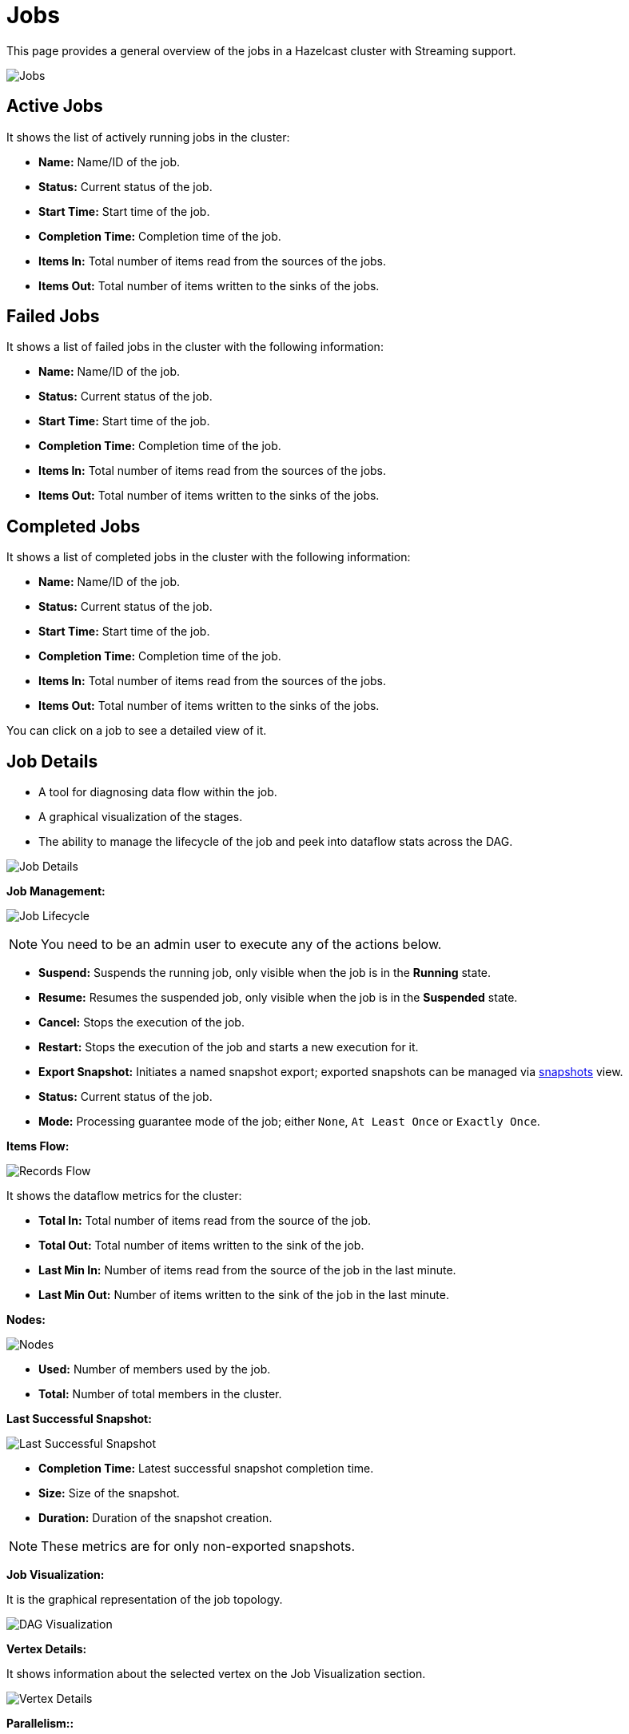 = Jobs
:page-aliases: monitor-jet:jobs.adoc

This page provides a general overview of the jobs in a Hazelcast cluster with Streaming support.

image:ROOT:jobs.png[Jobs]

== Active Jobs

It shows the list of actively running jobs in the cluster:

* **Name:** Name/ID of the job.
* **Status:** Current status of the job.
* **Start Time:** Start time of the job.
* **Completion Time:** Completion time of the job.
* **Items In:** Total number of items read from the sources of the jobs.
* **Items Out:** Total number of items written to the sinks of the jobs.

== Failed Jobs

It shows a list of failed jobs in the cluster with the following information:

* **Name:** Name/ID of the job.
* **Status:** Current status of the job.
* **Start Time:** Start time of the job.
* **Completion Time:** Completion time of the job.
* **Items In:** Total number of items read from the sources of the jobs.
* **Items Out:** Total number of items written to the sinks of the jobs.

== Completed Jobs

It shows a list of completed jobs in the cluster with the following information:

* **Name:** Name/ID of the job.
* **Status:** Current status of the job.
* **Start Time:** Start time of the job.
* **Completion Time:** Completion time of the job.
* **Items In:** Total number of items read from the sources of the jobs.
* **Items Out:** Total number of items written to the sinks of the jobs.

You can click on a job to see a detailed view of it.

== Job Details

- A tool for diagnosing data flow within the job.
- A graphical visualization of the stages.
- The ability to manage the lifecycle of the job and peek into dataflow stats across the DAG.

image:ROOT:job-detail.png[Job Details]

**[[job-management]]Job Management:**

image:ROOT:job-lifecycle.png[Job Lifecycle]

NOTE: You need to be an admin user to execute any of the actions below.

* **Suspend:** Suspends the running job, only visible when the job is in the *Running* state.
* **Resume:** Resumes the suspended job, only visible when the job is in the *Suspended* state.
* **Cancel:** Stops the execution of the job.
* **Restart:** Stops the execution of the job and starts a new execution for it.
* **Export Snapshot:** Initiates a named snapshot export; exported snapshots can be managed via xref:snapshots.adoc[snapshots] view.
* **Status:** Current status of the job.
* **Mode:** Processing guarantee mode of the job; either
`None`, `At Least Once` or `Exactly Once`.

**Items Flow:**

image:ROOT:items-flow-table.png[Records Flow]

It shows the dataflow metrics for the cluster:

* **Total In:** Total number of items read from the source of the job.
* **Total Out:** Total number of items written to the sink of the job.
* **Last Min In:** Number of items read from the source of the job in the last minute.
* **Last Min Out:** Number of items written to the sink of the job in the last minute.

**Nodes:**

image:ROOT:nodes-table.png[Nodes]

* **Used:** Number of members used by the job.
* **Total:** Number of total members in the cluster.

**Last Successful Snapshot:**

image:ROOT:snapshot-table.png[Last Successful Snapshot]

* **Completion Time:** Latest successful snapshot completion time.
* **Size:** Size of the snapshot.
* **Duration:** Duration of the snapshot creation.

NOTE: These metrics are for only non-exported snapshots.

**Job Visualization:**

It is the graphical representation of the job topology.

image:ROOT:dag.png[alt=DAG Visualization]

**Vertex Details:**

It shows information about the selected vertex on the Job Visualization section.

image:ROOT:vertex.png[alt=Vertex Details]

**Parallelism::**

* **Local:** Number of processors running for that vertex on each member.
* **Global:** Total number of processors running for that vertex on the cluster.

**Incoming Items:**

It lists all the incoming edges by their source vertices and shows the following
information and totals for each of them.

* **All Time:** Total number of items received by this vertex.
* **Last Min:** Number of items received by this vertex in the last minute.

**Outgoing Items:**

It lists all the outgoing edges by their target vertices and shows the following
information and totals for each of them.

* **All Time:** Total number of items sent by this vertex.
* **Last Min:** Number of items sent by this vertex in the last minute.

**Watermark Statistics:**

* **Latency:** This is the time difference between wall-clock time and the
last forwarded watermark (“event time, time of the stream”). Multiple factors
contribute to the total latency, such as the latency in the external system,
allowed lag (which is always included), clock drift and also long
event-to-event intervals in any partition (this one is the trickiest).
See <<latency, here>> for more information.
* **Skew:** This is the difference between latencies of the processor with the
highest and lowest latencies. Most common cause is a long event-to-event interval
in some source partition or an idle partition (until the idle timeout elapses).
Overload of events in one partition can also cause it.

**Processors:**

It lists all the processors this vertex has in the cluster and shows the following
information for each of them.

* **Queue Size:** Current size of the processor inbox queue.
* **Queue Cap:** Capacity of the processor inbox queue.
* **Queue Cap Usage:** Queue utilization percentage.
* **Items In:** Total number of items received by this processor.
* **Items Out:** Total number of items sent by this processor.
* [[latency]]**latency:** Time difference between the wall-clock
time and the last forwarded watermark (“event time, time of the stream”).
Multiple factors contribute to the total latency:
** **latency in the external system**; events arrive already delayed to Stream source
** **allowed lag**; if you allow for some time to wait
for delayed events, watermarks will always be delayed by this
lag. Note that the actual output might not be delayed.
** **event-to-event interval**; if there is a time period
between two events, the event time “stops” for that time. In
other words, until a new event comes, Hazelcast thinks the current
time is the time of the last event. As “current event time”
is tracked independently for each partition, this can be the
major source of skew. If your events are irregular, you might
consider adding heartbeat events.
This factor also applies if you use
`withIngestionTimestamps` since a new
wall-clock time is assigned only if new
event arrives.
** **time to execute map/filter stages**; they contribute
with the latency of the async call or with the time to execute
CPU-heavy sync call.
** **internal processing latency of Hazelcast**; typically
very low: 1 or 2 milliseconds. It can be higher if the network is slow, system
is overloaded, if there are many vertices in the job or many
jobs, which causes lot of switching, etc.
** **clock drift**; since we're comparing to the real time,
latency can be caused by a clock drift between the machine
where event time is assigned (which can be also be an end
user’s device). It can even be negative. Always use NTP to
keep wall-clock precise and avoid using timestamps from devices
out of your control as event time.

**Edge Details:**

It shows information about the selected edge on the Job Visualization section.

image:ROOT:edge.png[alt=Edge Details]

**Items Flow:**

* **Total:** Total number of items passed through this edge.
* **Last Min:** Number of items passed through this edge in the last minute.

